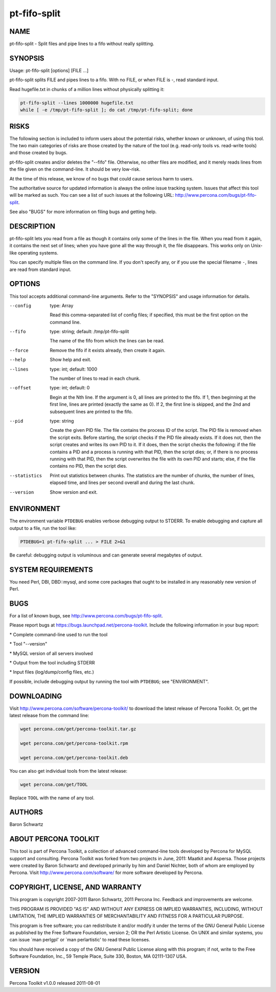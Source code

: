 
#############
pt-fifo-split
#############

.. highlight:: perl


****
NAME
****


pt-fifo-split - Split files and pipe lines to a fifo without really splitting.


********
SYNOPSIS
********


Usage: pt-fifo-split [options] [FILE ...]

pt-fifo-split splits FILE and pipes lines to a fifo.  With no FILE, or when FILE
is -, read standard input.

Read hugefile.txt in chunks of a million lines without physically splitting it:


.. code-block:: perl

  pt-fifo-split --lines 1000000 hugefile.txt
  while [ -e /tmp/pt-fifo-split ]; do cat /tmp/pt-fifo-split; done



*****
RISKS
*****


The following section is included to inform users about the potential risks,
whether known or unknown, of using this tool.  The two main categories of risks
are those created by the nature of the tool (e.g. read-only tools vs. read-write
tools) and those created by bugs.

pt-fifo-split creates and/or deletes the "--fifo" file.  Otherwise, no other
files are modified, and it merely reads lines from the file given on the
command-line.  It should be very low-risk.

At the time of this release, we know of no bugs that could cause serious harm to
users.

The authoritative source for updated information is always the online issue
tracking system.  Issues that affect this tool will be marked as such.  You can
see a list of such issues at the following URL:
`http://www.percona.com/bugs/pt-fifo-split <http://www.percona.com/bugs/pt-fifo-split>`_.

See also "BUGS" for more information on filing bugs and getting help.


***********
DESCRIPTION
***********


pt-fifo-split lets you read from a file as though it contains only some of the
lines in the file.  When you read from it again, it contains the next set of
lines; when you have gone all the way through it, the file disappears.  This
works only on Unix-like operating systems.

You can specify multiple files on the command line.  If you don't specify any,
or if you use the special filename \ ``-``\ , lines are read from standard input.


*******
OPTIONS
*******


This tool accepts additional command-line arguments.  Refer to the
"SYNOPSIS" and usage information for details.


--config
 
 type: Array
 
 Read this comma-separated list of config files; if specified, this must be the
 first option on the command line.
 


--fifo
 
 type: string; default: /tmp/pt-fifo-split
 
 The name of the fifo from which the lines can be read.
 


--force
 
 Remove the fifo if it exists already, then create it again.
 


--help
 
 Show help and exit.
 


--lines
 
 type: int; default: 1000
 
 The number of lines to read in each chunk.
 


--offset
 
 type: int; default: 0
 
 Begin at the Nth line.  If the argument is 0, all lines are printed to the fifo.
 If 1, then beginning at the first line, lines are printed (exactly the same as
 0).  If 2, the first line is skipped, and the 2nd and subsequent lines are
 printed to the fifo.
 


--pid
 
 type: string
 
 Create the given PID file.  The file contains the process ID of the script.
 The PID file is removed when the script exits.  Before starting, the script
 checks if the PID file already exists.  If it does not, then the script creates
 and writes its own PID to it.  If it does, then the script checks the following:
 if the file contains a PID and a process is running with that PID, then
 the script dies; or, if there is no process running with that PID, then the
 script overwrites the file with its own PID and starts; else, if the file
 contains no PID, then the script dies.
 


--statistics
 
 Print out statistics between chunks.  The statistics are the number of chunks,
 the number of lines, elapsed time, and lines per second overall and during the
 last chunk.
 


--version
 
 Show version and exit.
 



***********
ENVIRONMENT
***********


The environment variable \ ``PTDEBUG``\  enables verbose debugging output to STDERR.
To enable debugging and capture all output to a file, run the tool like:


.. code-block:: perl

    PTDEBUG=1 pt-fifo-split ... > FILE 2>&1


Be careful: debugging output is voluminous and can generate several megabytes
of output.


*******************
SYSTEM REQUIREMENTS
*******************


You need Perl, DBI, DBD::mysql, and some core packages that ought to be
installed in any reasonably new version of Perl.


****
BUGS
****


For a list of known bugs, see `http://www.percona.com/bugs/pt-fifo-split <http://www.percona.com/bugs/pt-fifo-split>`_.

Please report bugs at `https://bugs.launchpad.net/percona-toolkit <https://bugs.launchpad.net/percona-toolkit>`_.
Include the following information in your bug report:


\* Complete command-line used to run the tool



\* Tool "--version"



\* MySQL version of all servers involved



\* Output from the tool including STDERR



\* Input files (log/dump/config files, etc.)



If possible, include debugging output by running the tool with \ ``PTDEBUG``\ ;
see "ENVIRONMENT".


***********
DOWNLOADING
***********


Visit `http://www.percona.com/software/percona-toolkit/ <http://www.percona.com/software/percona-toolkit/>`_ to download the
latest release of Percona Toolkit.  Or, get the latest release from the
command line:


.. code-block:: perl

    wget percona.com/get/percona-toolkit.tar.gz
 
    wget percona.com/get/percona-toolkit.rpm
 
    wget percona.com/get/percona-toolkit.deb


You can also get individual tools from the latest release:


.. code-block:: perl

    wget percona.com/get/TOOL


Replace \ ``TOOL``\  with the name of any tool.


*******
AUTHORS
*******


Baron Schwartz


*********************
ABOUT PERCONA TOOLKIT
*********************


This tool is part of Percona Toolkit, a collection of advanced command-line
tools developed by Percona for MySQL support and consulting.  Percona Toolkit
was forked from two projects in June, 2011: Maatkit and Aspersa.  Those
projects were created by Baron Schwartz and developed primarily by him and
Daniel Nichter, both of whom are employed by Percona.  Visit
`http://www.percona.com/software/ <http://www.percona.com/software/>`_ for more software developed by Percona.


********************************
COPYRIGHT, LICENSE, AND WARRANTY
********************************


This program is copyright 2007-2011 Baron Schwartz, 2011 Percona Inc.
Feedback and improvements are welcome.

THIS PROGRAM IS PROVIDED "AS IS" AND WITHOUT ANY EXPRESS OR IMPLIED
WARRANTIES, INCLUDING, WITHOUT LIMITATION, THE IMPLIED WARRANTIES OF
MERCHANTABILITY AND FITNESS FOR A PARTICULAR PURPOSE.

This program is free software; you can redistribute it and/or modify it under
the terms of the GNU General Public License as published by the Free Software
Foundation, version 2; OR the Perl Artistic License.  On UNIX and similar
systems, you can issue \`man perlgpl' or \`man perlartistic' to read these
licenses.

You should have received a copy of the GNU General Public License along with
this program; if not, write to the Free Software Foundation, Inc., 59 Temple
Place, Suite 330, Boston, MA  02111-1307  USA.


*******
VERSION
*******


Percona Toolkit v1.0.0 released 2011-08-01

